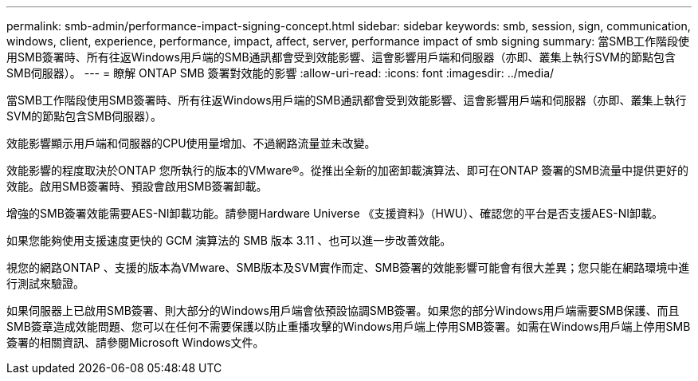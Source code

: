 ---
permalink: smb-admin/performance-impact-signing-concept.html 
sidebar: sidebar 
keywords: smb, session, sign, communication, windows, client, experience, performance, impact, affect, server, performance impact of smb signing 
summary: 當SMB工作階段使用SMB簽署時、所有往返Windows用戶端的SMB通訊都會受到效能影響、這會影響用戶端和伺服器（亦即、叢集上執行SVM的節點包含SMB伺服器）。 
---
= 瞭解 ONTAP SMB 簽署對效能的影響
:allow-uri-read: 
:icons: font
:imagesdir: ../media/


[role="lead"]
當SMB工作階段使用SMB簽署時、所有往返Windows用戶端的SMB通訊都會受到效能影響、這會影響用戶端和伺服器（亦即、叢集上執行SVM的節點包含SMB伺服器）。

效能影響顯示用戶端和伺服器的CPU使用量增加、不過網路流量並未改變。

效能影響的程度取決於ONTAP 您所執行的版本的VMware®。從推出全新的加密卸載演算法、即可在ONTAP 簽署的SMB流量中提供更好的效能。啟用SMB簽署時、預設會啟用SMB簽署卸載。

增強的SMB簽署效能需要AES-NI卸載功能。請參閱Hardware Universe 《支援資料》（HWU）、確認您的平台是否支援AES-NI卸載。

如果您能夠使用支援速度更快的 GCM 演算法的 SMB 版本 3.11 、也可以進一步改善效能。

視您的網路ONTAP 、支援的版本為VMware、SMB版本及SVM實作而定、SMB簽署的效能影響可能會有很大差異；您只能在網路環境中進行測試來驗證。

如果伺服器上已啟用SMB簽署、則大部分的Windows用戶端會依預設協調SMB簽署。如果您的部分Windows用戶端需要SMB保護、而且SMB簽章造成效能問題、您可以在任何不需要保護以防止重播攻擊的Windows用戶端上停用SMB簽署。如需在Windows用戶端上停用SMB簽署的相關資訊、請參閱Microsoft Windows文件。
